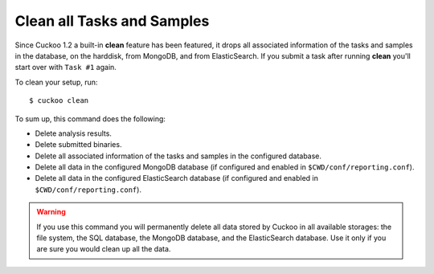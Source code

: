 .. _cuckoo-clean:

===========================
Clean all Tasks and Samples
===========================

.. versionchanged:: 2.0.0
   Turned into a proper Cuckoo App rather than a standalone script.

Since Cuckoo 1.2 a built-in **clean** feature has been featured, it drops all
associated information of the tasks and samples in the database, on the
harddisk, from MongoDB, and from ElasticSearch. If you submit a task after
running **clean** you'll start over with ``Task #1`` again.

To clean your setup, run::

    $ cuckoo clean

To sum up, this command does the following:

* Delete analysis results.
* Delete submitted binaries.
* Delete all associated information of the tasks and samples in the configured
  database.
* Delete all data in the configured MongoDB database (if configured and
  enabled in ``$CWD/conf/reporting.conf``).
* Delete all data in the configured ElasticSearch database (if configured and
  enabled in ``$CWD/conf/reporting.conf``).

.. warning::
   If you use this command you will permanently delete all data stored by
   Cuckoo in all available storages: the file system, the SQL database, the
   MongoDB database, and the ElasticSearch database. Use it only if you are
   sure you would clean up all the data.
